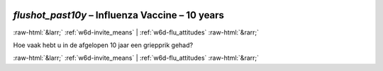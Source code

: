 .. _w6d-flushot_past10y: 

 
 .. role:: raw-html(raw) 
        :format: html 
 
`flushot_past10y` – Influenza Vaccine – 10 years
================================================================== 


:raw-html:`&larr;` :ref:`w6d-invite_means` | :ref:`w6d-flu_attitudes` :raw-html:`&rarr;` 
 

Hoe vaak hebt u in de afgelopen 10 jaar een griepprik gehad? 
 

.. image:: ../_screenshots/w6-flushot_past10y.png 


:raw-html:`&larr;` :ref:`w6d-invite_means` | :ref:`w6d-flu_attitudes` :raw-html:`&rarr;` 
 
